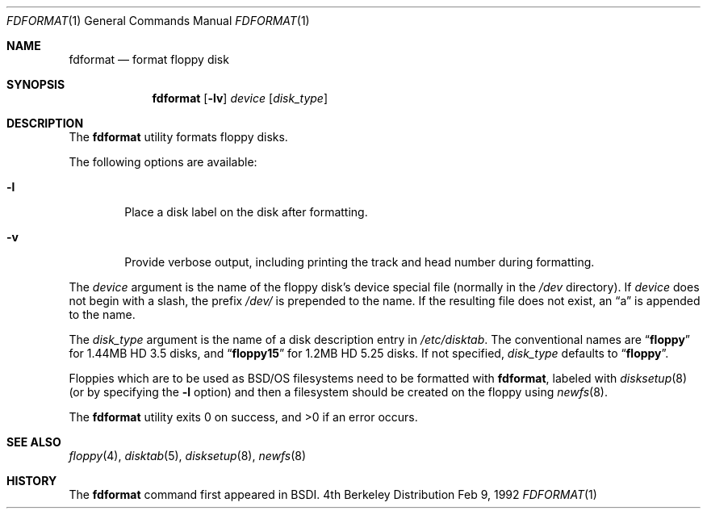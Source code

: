 .\" Copyright (c) 1992 Berkeley Software Design, Inc
.\" All rights reserved.
.\"
.\"
.\"	@(#)fdformat.1	1.0 (BSDI) 02/09/92
.\"
.Dd Feb 9, 1992
.Dt FDFORMAT 1
.Os BSD 4
.Sh NAME
.Nm fdformat
.Nd format floppy disk
.Sh SYNOPSIS
.Nm fdformat
.Op Fl lv
.Ar device
.Op Ar disk_type
.Sh DESCRIPTION
The
.Nm fdformat
utility formats floppy disks.
.Pp
The following options are available:
.Bl -tag -width flag
.It Fl l
Place a disk label on the disk after formatting.
.It Fl v
Provide verbose output,
including printing the track and head number during formatting.
.El
.Pp
The
.Ar device
argument is the name of the floppy disk's device special file
(normally in the
.Pa /dev
directory).
If
.Ar device
does not begin with a slash, the prefix
.Pa /dev/
is prepended to the name.
If the resulting file does not exist,
an
.Dq a
is appended to the name.
.Pp
The
.Ar disk_type
argument is the name of a disk description entry in
.Pa /etc/disktab .
The conventional names are
.Dq Li floppy
for 1.44MB HD 3.5 disks,
and
.Dq Li floppy15
for 1.2MB HD 5.25 disks.
If not specified,
.Ar disk_type
defaults to
.Dq Li floppy .
.Pp
Floppies which are to be used as BSD/OS filesystems need to be
formatted with 
.Nm fdformat ,
labeled with
.Xr disksetup 8
(or by specifying the
.Fl l
option) and then a filesystem should be created on the floppy using
.Xr newfs 8 .
.Pp
The
.Nm fdformat
utility exits 0 on success, and >0 if an error occurs.
.Sh SEE ALSO
.Xr floppy 4 ,
.Xr disktab 5 ,
.Xr disksetup 8 ,
.Xr newfs 8
.Sh HISTORY
The
.Nm fdformat
command first appeared in
BSDI.
